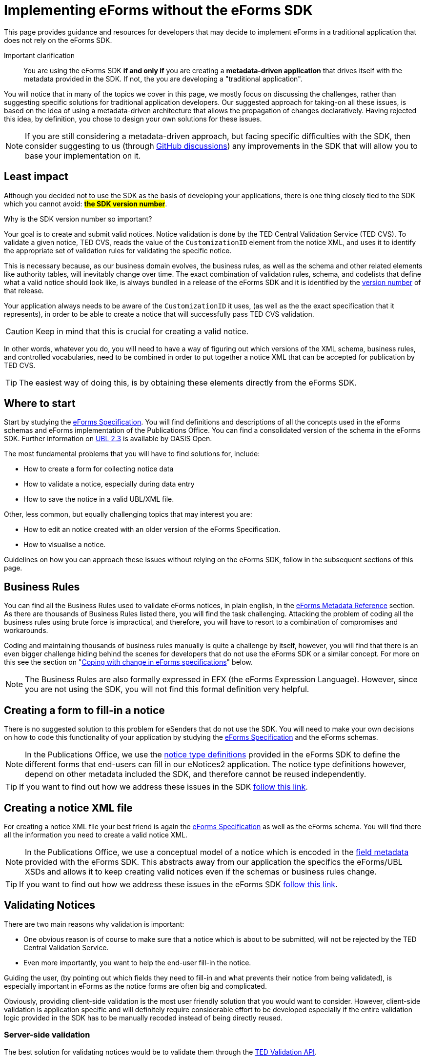 = Implementing eForms without the eForms SDK

This page provides guidance and resources for developers that may decide to implement eForms in a traditional application that does not rely on the eForms SDK.

Important clarification:: You are using the eForms SDK *if and only if* you are creating a *metadata-driven application* that drives itself with the metadata provided in the SDK. If not, the you are developing a "traditional application".


You will notice that in many of the topics we cover in this page, we mostly focus on discussing the  challenges, rather than suggesting specific solutions for traditional application developers. Our suggested approach for taking-on all these issues, is based on the idea of using a metadata-driven architecture that allows the propagation of changes declaratively. Having rejected this idea, by definition, you chose to design your own solutions for these issues.

[NOTE]
==== 
If you are still considering a metadata-driven approach, but facing specific difficulties with the SDK, then consider suggesting to us (through link:https://github.com/OP-TED/eForms-SDK/discussions/categories/ideas[GitHub discussions]) any improvements in the SDK that will allow you to base your implementation on it. 
====

== Least impact
Although you decided not to use the SDK as the basis of developing your applications, there is one thing closely tied to the SDK which you cannot avoid: *#the SDK version number#*. 

.Why is the SDK version number so important? 
****
Your goal is to create and submit valid notices. Notice validation is done by the TED Central Validation Service (TED CVS). To validate a given notice, TED CVS, reads the value of the `CustomizationID` element from the notice XML, and uses it to identify the appropriate set of validation rules for validating the specific notice. 

This is necessary because, as our business domain evolves, the business rules, as well as the schema and other related elements like authority tables, will inevitably change over time. The exact combination of validation rules, schema, and codelists that define what a valid notice should look like, is always bundled in a release of the eForms SDK and it is identified by the xref:eforms::versioning.adoc[version number] of that release.
****

Your application always needs to be aware of the `CustomizationID` it uses, (as well as the the exact specification that it represents), in order to be able to create a notice that will successfully pass TED CVS validation. 

CAUTION: Keep in mind that this is crucial for creating a valid notice. 

In other words, whatever you do, you will need to have a way of figuring out which versions of the XML schema, business rules, and controlled vocabularies, need to be combined in order to put together a notice XML that can be accepted for publication by TED CVS. 

TIP: The easiest way of doing this, is by obtaining these elements directly from the eForms SDK. 

== Where to start
Start by studying the xref:schema:index.adoc[eForms Specification]. You will find definitions and descriptions of all the concepts used in the eForms schemas and eForms implementation of the Publications Office. You can find a consolidated version of the schema in the eForms SDK. Further information on link:https://docs.oasis-open.org/ubl/UBL-2.3.html[UBL 2.3] is available by OASIS Open.

The most fundamental problems that you will have to find solutions for, include:

* How to create a form for collecting notice data
* How to validate a notice, especially during data entry
* How to save the notice in a valid UBL/XML file.

Other, less common, but equally challenging topics that may interest you are:

* How to edit an notice created with an older version of the eForms Specification.
* How to visualise a notice.

Guidelines on how you can approach these issues without relying on the eForms SDK, follow in the subsequent sections of this page.

== Business Rules
You can find all the Business Rules used to validate eForms notices, in plain english, in the xref:reference:index.adoc[eForms Metadata Reference] section. As there are thousands of Business Rules listed there, you will find the task challenging. Attacking the problem of coding all the business rules using brute force is impractical, and therefore, you will have to resort to a combination of  compromises and workarounds. 

Coding and maintaining thousands of business rules manually is quite a challenge by itself, however, you will find that there is an even bigger challenge hiding behind the scenes for developers that do not use the eForms SDK or a similar concept. For more on this see the section on "<<Coping with change in eForms specifications>>" below.

NOTE: The Business Rules are also formally expressed in EFX (the eForms Expression Language). However, since you are not using the SDK, you will not find this formal definition very helpful.

== Creating a form to fill-in a notice
There is no suggested solution to this problem for eSenders that do not use the SDK. You will need to make your own decisions on how to code this functionality of your application by studying the xref:schema:index.adoc[eForms Specification] and the eForms schemas.

NOTE: In the Publications Office, we use the xref:eforms:notice-types:index.adoc[notice type definitions] provided in the eForms SDK to define the different forms that end-users can fill in our eNotices2 application. The notice type definitions however, depend on other metadata included the SDK, and therefore cannot be reused independently. 

TIP: If you want to find out how we address these issues in the SDK xref::notice-forms.adoc[follow this link].

== Creating a notice XML file
For creating a notice XML file your best friend is again the xref:schema:index.adoc[eForms Specification] as well as the eForms schema. You will find there all the information you need to create a valid notice XML.

NOTE: In the Publications Office, we use a conceptual model of a notice which is encoded in the xref:eforms:fields:index.adoc[field metadata] provided with the eForms SDK. This abstracts away from our application the specifics the eForms/UBL XSDs and allows it to keep creating valid notices even if the schemas or business rules change.

TIP: If you want to find out how we address these issues in the eForms SDK xref::xml-generation.adoc[follow this link].

== Validating Notices
There are two main reasons why validation is important:

* One obvious reason is of course to make sure that a notice which is about to be submitted, will not be rejected by the TED Central Validation Service.
* Even more importantly, you want to help the end-user fill-in the notice. 

Guiding the user, (by pointing out which fields they need to fill-in and what prevents their notice from being validated), is especially important in eForms as the notice forms are often big and complicated.

Obviously, providing client-side validation is the most user friendly solution that you would want to consider. However, client-side validation is application specific and will definitely require considerable effort to be developed especially if the entire validation logic provided in the SDK has to be manually recoded instead of being directly reused. 

=== Server-side validation
The best solution for validating notices would be to validate them through the xref:api::endpoints/cvs-ted-europa-eu.adoc[TED Validation API]. 

This will allow you to verify the validity of notices as you create them without having to code and maintain thousands of business rules manually. There are several drawbacks of course to this approach: 

 * you will need to do a round-trip to the TED Validation API endpoint every time you need to validate the notice. 
 * your application will not be able to validate notices when it is offline. 
 * you need to send a full notice to TED API in order to perform validation.
 * matching the validation report returned by TED API to individual controls in your form will not be straight forward since you are not using the SDK. You may find it more feasible to resort in displaying the entire validation report to your end-user and letting them figure out validation issues as best they can.

You can also consider using the Schematron validation rules that are included in the eForms SDK. However, apart from saving a round-trip to the TED API, this will not solve any of the other issues mentioned above.

NOTE: In the Publications Office we use this type of validation only at the point when a notice is to be submitted for publication. We rely on client-side validation to help the user while filling-in the form.

=== Client-side (a.k.a. live) validation
There is no suggested solution for client-side validation for developers that do not use the SDK.

NOTE: Business rules, formally expressed in EFX (a platform independent language) are attached as constraints to the field metadata included in the SDK. However, without using the SDK in a metadata-driven application you will be unable to reuse this encoding.


TIP: At the Publications Office, we use a custom EFX interpreter to translate the Business Rules from EFX to Java. We then use a round-trip to the backend of our web application to perform live validation. + 
 + 
You could use the EFX Toolkit to kick-start a similar solution that works for your target language (Javascript, PHP etc.). However, without the SDK, you will need to implement your own solution for this or possibly even abandon the idea of client-side validation. 

== Visualising notices
For visualising notices you can use the xref:api::endpoints/viewer-ted-europa-eu.adoc[TED Visualisation API]. This will render the notice as HTML or PDF for you. 

An obvious drawback for this solution is  that it is not available when your application is offline. However, this is not a concern for applications that do not have a requirement to "work offline".

Other compromises associated with this solution are associated with latency (because of the necessary round-trip to the TED API), as well as with the limitation in the available visualisation options (only PDF and HTML are provided).

TIP: If you want better integration with your application xref:eforms:guide:visualisation.adoc#_creating_your_own_viewer[follow this link] to see how you can reuse the EFX templates provided in the SDK and create your own notice viewer.

== Internationalisation
In the eForms SDK we provide translations of all procurement labels. Using these translations in metadata-driven applications is very straight forward. For other applications however, it really depends on how you design them. You may be able to use the labels of fields for example. However, will your application even have the notion of fields? It all depends on you and your design choices.

Certainly you can use the translations for validation messages as the label identifiers for these messages are contained in the validation report returned by TED CVS.

== Authority tables
Authority tables (codelists) play an important role in the validity of an eForms notice as they control the possible values that certain XML elements are allowed to take.

Authority tables, however, are shared among several standards across business domains. That is their "raison d'être" after all. They have therefore a lifecycle of their own and, inevitably, each one of them controls its own evolution. As the eForms specification evolves in parallel with the evolution of controlled vocabularies, developers are faced with the challenge of using the appropriate version of each codelist for each notice (depending of the version of the eForms specification that was used to create the notice).

There is nothing wrong with managing the controlled vocabularies yourself. Typically you can retrieve them from link:https://op.europa.eu/en/web/eu-vocabularies/authority-tables[EU vocabularies] where all their versions are available in several different file formats. However, if you prefer to use this approach, you will also need to find a way of figuring out which version of each codelist contains the appropriate set of codes that are valid from the perspective of a specific version of eForms.  

NOTE: The eForms SDK addresses this problem by bundling the correct version of each codelist together with all the other elements that define a specific version of eForms. Developers using the SDK can simply take the correct codelist directly from the SDK without worrying about its version and contents.

== Coping with change in eForms specifications
The main reason we advocate in favour of creating metadata-driven applications using the SDK, is to mitigate the risks and moderate the effort associated with change. This is because we recognise that change is inevitable. 

Causes of change can include:

* changes in the eForms regulation
* the need to fix mistakes 
* the need to address security or privacy concerns
* general evolution of existing information systems
* general evolution of our business domain

The types of change that will concern you, are all types of change that will affect your application's code. With the eForms SDK we are trying to minimise and manage the types of change that can affect our applications. The idea is that although we cannot control the amount of changes that will occur over a period of time, we can certainly control the types of changes that can affect our applications and consequently control the overall impact of these changes.

Without using the SDK, it is clear that you cannot benefit from this approach. You will however have to face the same amount of changes as anyone else in our business domain (including of course the Publications Office itself). This section tries to address certain types of changes that you will have to cope with now that you decided not to use the SDK as the basis of your implementation of eForms.

=== What may change
First, let's look at the main components that can change:

The eForms schema:: New XML elements maybe added, or old elements may be removed. The type or cardinality of XML elements may change.

The business rules:: Old rules may be removed while new rules may be added or existing rules may be modified. Changes in the rules may also be needed as a result of changes in the schema. 

The authority tables:: Codelists may be added or removed or their content (codes) may change. 

=== Affected functionalities
Now, let's look at application functionalities that are sensitive to these changes:

Filling-in a new notice:: If a new XML element is added in the eForms schema, one or more forms will have to change to accommodate the new element. The removal of an XML element will also have a similar impact. Likewise, the revision of one or more forms will also be required, if the cardinality or type of an XML element is modified in the schema. +  
 +
If we assume that your application only creates new notices that comply with the latest implemented eForms specification at any given time, then this type of impact can be acceptable for any application that is not metadata-driven.

Editing an existing notice::  If your application allows the user to edit an existing notice, then a problem that you will have to address is that the notice may have been created with an older version of eForms and may require fields that may have been deleted in later versions. Likewise, some fields that may have been added later should not be present a notice complying with a previous version of the eForms specification. +
 +
Regardless of how good and detailed the documentation we provide is, it will be challenging for you to maintain several versions of each form in an application that is not metadata-driven. You may be faced with the dilemma of either giving up on the editing functionality for older notices, or finding a way to convert older notices to the latest specification (to the extent of course this is possible). + 
+ 
TIP: If you need to edit existing notices reconsider your approach and go for a xref:eforms::metadata-driven-applications.adoc[metadata-driven application that uses the eForms SDK].

Validating a notice:: Validation can be impacted not only by changes in the business rules but also by changes in the schema. If you are trying to edit an existing notice then you also need to validate it against the set of rules and the schema to which it should comply.  +  
+  
So, an additional challenge for an application that is not metadata-driven will be to maintain the proper "versions" of the business rules and schema to perform validation for different versions of the eForms specifications. + 
+  
TIP: To minimize the impact of this type of change on your traditional application, use the xref:api::endpoints/cvs-ted-europa-eu.adoc[TED Validation API] to validate notices.

Saving a notice XML:: The same challenges mentioned in the previous two cases, also extend to this functionality of your application. In practice an application that is not metadata-driven will not be able to cope with several versions of the eForms specification in parallel. +
 + 
Maybe the only mitigation for all these issues for traditional applications is to give up on any functionality that requires multiple "versions" of the  eForms specification to be coded and maintained in parallel. + 
+  
TIP: If you need to edit existing notices without converting them to the latest eForms specification, reconsider your approach and go for a metadata-driven application that uses the eForms SDK.

Visualising a notice:: Unless you use the TED Visualisation API you will need to maintain different "versions" of your notice visualisation templates in order to correctly visualise notices on demand. + 
+ 
TIP: To minimize the impact of this type of change on your traditional application, use the xref:api::endpoints/viewer-ted-europa-eu.adoc[TED Visualisation API] to visualise notices.

